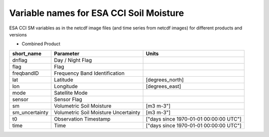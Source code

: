 Variable names for ESA CCI Soil Moisture
========================================

ESA CCI SM variables as in the netcdf image files (and time series from netcdf images) for different products and versions

* Combined Product

+----------------+--------------------------------------+----------------------------------------+
| short_name     | Parameter                            |  Units                                 |
+================+======================================+========================================+
| dnflag         | Day / Night Flag                     |                                        |
+----------------+--------------------------------------+----------------------------------------+
| flag           | Flag                                 |                                        |
+----------------+--------------------------------------+----------------------------------------+
| freqbandID     | Frequency Band Identification        |                                        |
+----------------+--------------------------------------+----------------------------------------+
| lat            | Latitude                             | [degrees_north]                        |
+----------------+--------------------------------------+----------------------------------------+
| lon            | Longitude                            | [degrees_east]                         |
+----------------+--------------------------------------+----------------------------------------+
| mode           | Satellite Mode                       |                                        |
+----------------+--------------------------------------+----------------------------------------+
| sensor         | Sensor Flag                          |                                        |
+----------------+--------------------------------------+----------------------------------------+
| sm             | Volumetric Soil Moisture             | [m3 m-3"]                              |
+----------------+--------------------------------------+----------------------------------------+
| sm_uncertainty | Volumetric Soil Moisture Uncertainty | [m3 m-3"]                              |
+----------------+--------------------------------------+----------------------------------------+
| t0             | Observation Timestamp                | ["days since 1970-01-01 00:00:00 UTC"] |
+----------------+--------------------------------------+----------------------------------------+
| time           | Time                                 | ["days since 1970-01-01 00:00:00 UTC"] |
+----------------+--------------------------------------+----------------------------------------+